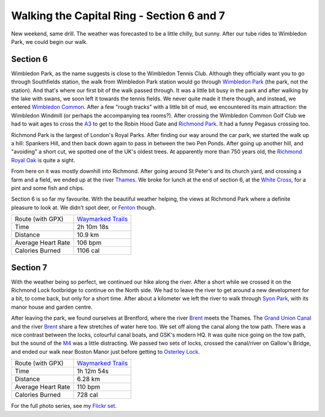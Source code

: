 Walking the Capital Ring - Section 6 and 7
==========================================

.. articleMetaData::
   :Where: London, UK
   :Date: 2016-04-21 09:19 Europe/London
   :Tags: blog, capitalring
   :Short: cr06-07

New weekend, same drill. The weather was forecasted to be a little chilly, but
sunny. After our tube rides to Wimbledon Park, we could begin our walk.

.. image:: images/cr-d37_7007.jpg

Section 6
---------

Wimbledon Park, as the name suggests is close to the Wimbledon Tennis Club.
Although they officially want you to go through Southfields station, the walk
from Wimbledon Park station would go through `Wimbledon Park`_ (the park, not the
station). And that's where our first bit of the walk passed through. It was a
little bit busy in the park and after walking by the lake with swans, we soon
left it towards the tennis fields. We never quite made it there though, and
instead, we entered `Wimbledon Common`_. After a few "rough tracks" with a little
bit of mud, we encountered its main attraction: the Wimbledon Windmill (or
perhaps the accompanying tea rooms?). After crossing the Wimbledon Common
Golf Club we had to wait ages to cross the A3_ to get to the Robin Hood
Gate and `Richmond Park`_. It had a funny Pegasus crossing too.

.. image:: images/cr-d37_7014.jpg
   :align: left

Richmond Park is the largest of London's Royal Parks. After finding our way
around the car park, we started the walk up a hill: Spankers Hill, and then
back down again to pass in between the two Pen Ponds. After going up another
hill, and "avoiding" a short cut, we spotted one of the UK's oldest trees. At
apparently more than 750 years old, the `Richmond Royal Oak`_ is quite a sight.

From here on it was mostly downhill into Richmond. After going around St
Peter's and its church yard, and crossing a farm and a field, we ended up at
the river Thames_. We broke for lunch at the end of section 6, at the `White
Cross`_, for a pint and some fish and chips.

Section 6 is so far my favourite. With the beautiful weather helping, the
views at Richmond Park where a definite pleasure to look at. We didn't spot
deer, or Fenton_ though.

.. _`Wimbledon Park`: https://en.wikipedia.org/wiki/Wimbledon_Park
.. _`Wimbledon Common`: https://en.wikipedia.org/wiki/Wimbledon_Common
.. _A3: https://en.wikipedia.org/wiki/A3_road_%28Great_Britain%29
.. _`Richmond Park`: https://en.wikipedia.org/wiki/Richmond_Park
.. _`Pegasus`: https://en.wikipedia.org/wiki/Pegasus_crossing
.. _`Richmond Royal Oak`: http://geobrit.uk/2767057311-richmond-royal-oak-tree-c1260-tree-richmond-upon-thames-tq193731
.. _Thames: https://en.wikipedia.org/wiki/River_Thames
.. _`White Cross`: http://thewhitecrossrichmond.com/
.. _Fenton: https://www.youtube.com/watch?v=bmpONxJ7JSw

================== =======================================================================================
Route (with GPX)   `Waymarked Trails <http://hiking.waymarkedtrails.org/#route?id=6118618>`_
Time               2h 10m 18s
Distance           10.9 km
Average Heart Rate 106 bpm
Calories Burned    1106 cal
================== =======================================================================================

Section 7
---------

.. image:: images/cr-d37_7029.jpg
   :align: right

With the weather being so perfect, we continued our hike along the river.
After a short while we crossed it on the Richmond Lock footbridge to continue
on the North side. We had to leave the river to get around a new development
for a bit, to come back, but only for a short time. After about a kilometer we
left the river to walk through `Syon Park`_, with its manor house and garden
centre.

.. image:: images/cr-d37_7033.jpg
   :align: left

After leaving the park, we found ourselves at Brentford, where the river
Brent_ meets the Thames. The `Grand Union Canal`_ and the river Brent_ share a
few stretches of water here too. We set off along the canal along the tow
path. There was a nice contrast between the locks, colourful canal boats, and
GSK's modern HQ. It was quite nice going on the tow path, but the sound of the
M4_ was a little distracting. We passed two sets of locks, crossed the
canal/river on Gallow's Bridge, and ended our walk near Boston Manor just
before getting to `Osterley Lock`_.

.. _`Syon Park`: http://www.syonpark.co.uk/
.. _Brent: https://en.wikipedia.org/wiki/River_Brent
.. _`Grand Union Canal`: https://en.wikipedia.org/wiki/Grand_Union_Canal
.. _M4: https://en.wikipedia.org/wiki/M4_motorway
.. _`Osterley Lock`: http://canalplan.eu/gazetteer/imc6

================== =======================================================================================
Route (with GPX)   `Waymarked Trails <http://hiking.waymarkedtrails.org/#route?id=6143525>`_
Time               1h 12m 54s
Distance           6.28 km
Average Heart Rate 110 bpm
Calories Burned    728 cal
================== =======================================================================================

For the full photo series, see my `Flickr set`_.

.. _`Flickr set`: https://www.flickr.com/photos/derickrethans/albums/72157666426977111
